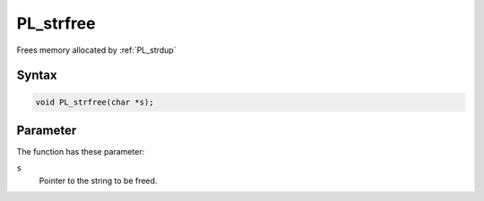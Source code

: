 PL_strfree
==========

Frees memory allocated by :ref:`PL_strdup`


Syntax
~~~~~~

.. code::

   void PL_strfree(char *s);


Parameter
~~~~~~~~~

The function has these parameter:

``s``
   Pointer to the string to be freed.
